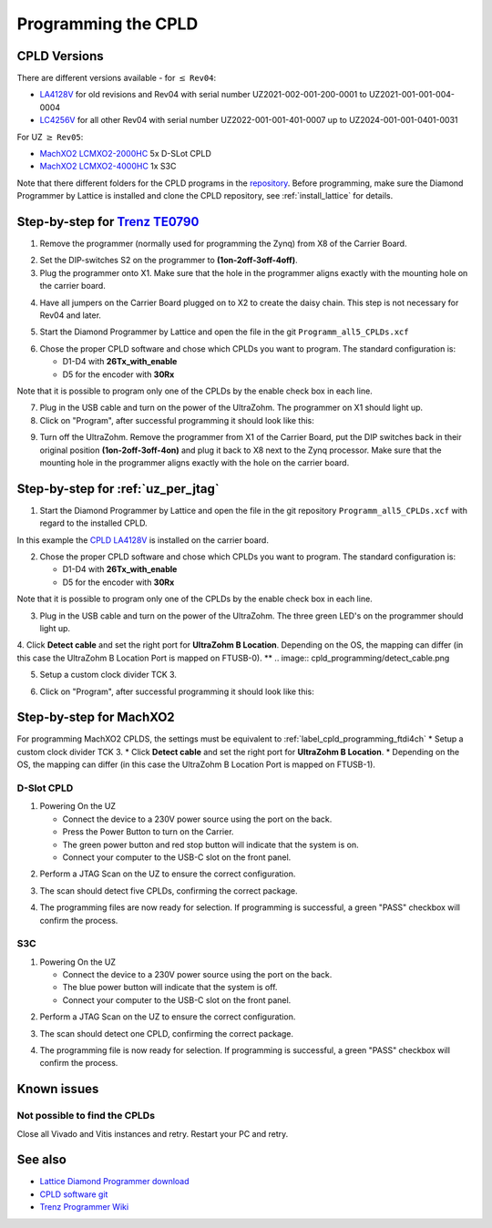 .. _label_cpld_programming:

====================
Programming the CPLD 
====================

CPLD Versions
--------------

There are different versions available - for :math:`\leq` ``Rev04``:

* `LA4128V <https://bitbucket.org/ultrazohm/cpld_lattice/src/master/LA4128V/>`_ for old revisions and Rev04 with serial number UZ2021-002-001-200-0001 to UZ2021-001-001-004-0004
* `LC4256V <https://bitbucket.org/ultrazohm/cpld_lattice/src/master/LC4256V/>`_ for all other Rev04 with serial number UZ2022-001-001-401-0007 up to UZ2024-001-001-0401-0031

For UZ  :math:`\geq`  ``Rev05``:

* `MachXO2 LCMXO2-2000HC <https://bitbucket.org/ultrazohm/cpld_lattice/src/master/MachXO2/D_Slot_CPLD_LCMXO2-2000HC-4TG100C/>`_ 5x D-SLot CPLD
* `MachXO2 LCMXO2-4000HC <https://bitbucket.org/ultrazohm/cpld_lattice/src/master/MachXO2/S3C_CPLD_LCMXO2-4000HC-4TG144C/>`_ 1x S3C


Note that there different folders for the CPLD programs in the `repository <https://bitbucket.org/ultrazohm/cpld_lattice/src/master/>`_.
Before programming, make sure  the Diamond Programmer by Lattice is installed and clone the CPLD repository, see :ref:`install_lattice` for details. 

Step-by-step for `Trenz TE0790 <https://wiki.trenz-electronic.de/download/attachments/43680347/TE0790-02%20top-numbered.png?version=1&modificationDate=1507707618000&api=v2>`_
-------------------------------------------------------------------------------------------------------------------------------------------------------------------------------- 

1. Remove the programmer (normally used for programming the Zynq) from X8 of the Carrier Board.

.. image:: cpld_programming/Programmer_Zynq_position.jpg
   :width: 500

2. Set the DIP-switches S2 on the programmer to **(1on-2off-3off-4off)**.

3. Plug the programmer onto X1. Make sure that the hole in the programmer aligns exactly with the mounting hole on the carrier board.

.. image:: cpld_programming/Programmer_CPLD_position.jpg
   :width: 500

4. Have all jumpers on the Carrier Board plugged on to X2 to create the daisy chain. This step is not necessary for Rev04 and later. 

.. _cpldjumper:

.. image:: cpld_programming/jumper_chain.png
   :width: 500

.. image:: cpld_programming/schematic.png
   :width: 500


5. Start the Diamond Programmer by Lattice and open the file in the git ``Programm_all5_CPLDs.xcf``

.. image:: cpld_programming/diamond_programmer_getting_started2.png

6. Chose the proper CPLD software and chose which CPLDs you want to program. The standard configuration is:

   - D1-D4 with **26Tx_with_enable**
   - D5 for the encoder with **30Rx** 
   
Note that it is possible to program only one of the CPLDs by the enable check box in each line.

.. image:: cpld_programming/diamond_programmer_settings.jpg

7. Plug in the USB cable and turn on the power of the UltraZohm. The programmer on X1 should light up.

8. Click on "Program", after successful programming it should look like this:

.. image:: cpld_programming/diamond_programmer_successful_closeup.png

9. Turn off the UltraZohm. Remove the programmer from X1 of the Carrier Board, put the DIP switches back in their original position **(1on-2off-3off-4on)** and plug it back to X8 next to the Zynq processor. Make sure that the mounting hole in the programmer aligns exactly with the hole on the carrier board.

.. image:: cpld_programming/Programmer_Zynq_position.jpg
   :width: 500


.. _label_cpld_programming_ftdi4ch:

Step-by-step for :ref:`uz_per_jtag`
--------------------------------------

1. Start the Diamond Programmer by Lattice and open the file in the git repository ``Programm_all5_CPLDs.xcf`` with regard to the installed CPLD. 

.. image:: cpld_programming/LA4128V.png

In this example the `CPLD LA4128V <https://www.mouser.de/ProductDetail/Lattice/LA4128V-75TN100E?qs=k0CM90KAVUoIZqpZ9HTArg%3D%3D>`_ is installed on the carrier board.

2. Chose the proper CPLD software and chose which CPLDs you want to program. The standard configuration is:

   - D1-D4 with **26Tx_with_enable**
   - D5 for the encoder with **30Rx** 
   
Note that it is possible to program only one of the CPLDs by the enable check box in each line.

3. Plug in the USB cable and turn on the power of the UltraZohm. The three green LED's on the programmer should light up.

4. Click **Detect cable** and set the right port for **UltraZohm B Location**. Depending on the OS, the mapping can differ (in this case the UltraZohm B Location Port is mapped on FTUSB-0). 
**
.. image:: cpld_programming/detect_cable.png

5. Setup a custom clock divider TCK 3.

.. image:: cpld_programming/clockdivider.png

6. Click on "Program", after successful programming it should look like this:

.. image:: cpld_programming/cpld_programmed.png

Step-by-step for MachXO2
-------------------------

For programming MachXO2 CPLDS, the settings must be equivalent to :ref:`label_cpld_programming_ftdi4ch`
* Setup a custom clock divider TCK 3. 
* Click **Detect cable** and set the right port for **UltraZohm B Location**. 
* Depending on the OS, the mapping can differ (in this case the UltraZohm B Location Port is mapped on FTUSB-1). 

.. image:: images_diamond/scan_blocation.png  
   :width: 1000

D-Slot CPLD
############

1. Powering On the UZ

   * Connect the device to a 230V power source using the port on the back.
   * Press the Power Button to turn on the Carrier.
   * The green power button and red stop button will indicate that the system is on.
   * Connect your computer to the USB-C slot on the front panel.

.. image:: images_diamond/d_00.jpg  
   :width: 1000

2. Perform a JTAG Scan on the UZ to ensure the correct configuration.

.. image:: images_diamond/d_verify.png  
   :width: 1000

3. The scan should detect five CPLDs, confirming the correct package.

.. image:: images_diamond/d_01.png  
   :width: 1000

4. The programming files are now ready for selection. If programming is successful, a green "PASS" checkbox will confirm the process.

.. image:: images_diamond/d_02.png  
   :width: 1000
   
S3C
####

1. Powering On the UZ

   * Connect the device to a 230V power source using the port on the back.
   * The blue power button will indicate that the system is off.
   * Connect your computer to the USB-C slot on the front panel.

.. image:: images_diamond/s3c_00.jpg  
   :width: 1000

2. Perform a JTAG Scan on the UZ to ensure the correct configuration.

.. image:: images_diamond/s3c_verify.png  
   :width: 1000

3. The scan should detect one CPLD, confirming the correct package.

.. image:: images_diamond/s3c_02.png  
   :width: 1000

4. The programming file is now ready for selection. If programming is successful, a green "PASS" checkbox will confirm the process.

.. image:: images_diamond/s3c_03.png  
   :width: 1000

Known issues
------------

Not possible to find the CPLDs
###############################

.. image:: cpld_programming/error_cannot_find_cplds.png

Close all Vivado and Vitis instances and retry. Restart your PC and retry.

See also
--------

* `Lattice Diamond Programmer download <http://www.latticesemi.com/programmer>`_
* `CPLD software git <https://bitbucket.org/ultrazohm/cpld_lattice/src/master/>`_
* `Trenz Programmer Wiki <https://wiki.trenz-electronic.de/display/PD/TE0790+TRM>`_
